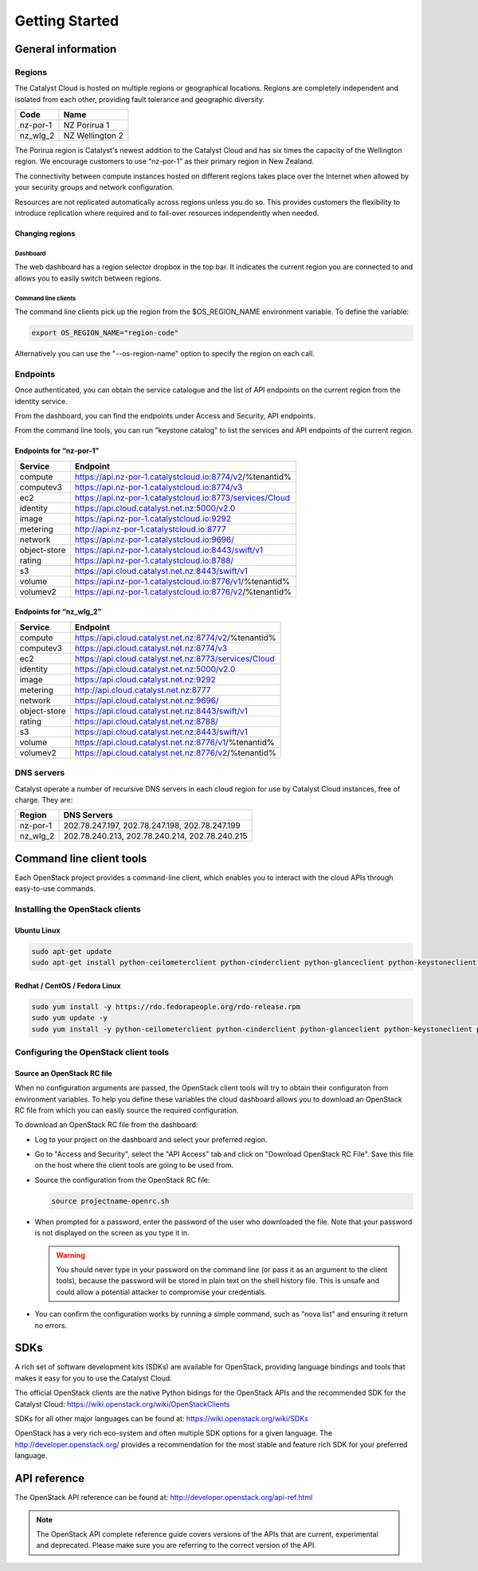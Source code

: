 ###############
Getting Started
###############


*******************
General information
*******************

Regions
=======

The Catalyst Cloud is hosted on multiple regions or geographical locations.
Regions are completely independent and isolated from each other, providing
fault tolerance and geographic diversity.

+----------+-----------------+
| Code     | Name            |
+==========+=================+
| nz-por-1 | NZ Porirua 1    |
+----------+-----------------+
| nz_wlg_2 | NZ Wellington 2 |
+----------+-----------------+

The Porirua region is Catalyst's newest addition to the Catalyst Cloud and has
six times the capacity of the Wellington region. We encourage customers to use
“nz-por-1” as their primary region in New Zealand.

The connectivity between compute instances hosted on different regions takes
place over the Internet when allowed by your security groups and network
configuration.

Resources are not replicated automatically across regions unless you do so.
This provides customers the flexibility to introduce replication where required
and to fail-over resources independently when needed.

Changing regions
----------------

Dashboard
^^^^^^^^^

The web dashboard has a region selector dropbox in the top bar. It indicates
the current region you are connected to and allows you to easily switch
between regions.

Command line clients
^^^^^^^^^^^^^^^^^^^^

The command line clients pick up the region from the $OS_REGION_NAME
environment variable. To define the variable:

.. code-block:: bash

  export OS_REGION_NAME="region-code"

Alternatively you can use the "--os-region-name" option to specify the region
on each call.

Endpoints
=========

Once authenticated, you can obtain the service catalogue and the list of API
endpoints on the current region from the identity service.

From the dashboard, you can find the endpoints under Access and Security, API
endpoints.

From the command line tools, you can run "keystone catalog" to list the
services and API endpoints of the current region.

Endpoints for “nz-por-1”
------------------------

+--------------+------------------------------------------------------------+
| Service      | Endpoint                                                   |
+==============+============================================================+
| compute      | https://api.nz-por-1.catalystcloud.io:8774/v2/%tenantid%   |
+--------------+------------------------------------------------------------+
| computev3    | https://api.nz-por-1.catalystcloud.io:8774/v3              |
+--------------+------------------------------------------------------------+
| ec2          | https://api.nz-por-1.catalystcloud.io:8773/services/Cloud  |
+--------------+------------------------------------------------------------+
| identity     | https://api.cloud.catalyst.net.nz:5000/v2.0                |
+--------------+------------------------------------------------------------+
| image        | https://api.nz-por-1.catalystcloud.io:9292                 |
+--------------+------------------------------------------------------------+
| metering     | http://api.nz-por-1.catalystcloud.io:8777                  |
+--------------+------------------------------------------------------------+
| network      | https://api.nz-por-1.catalystcloud.io:9696/                |
+--------------+------------------------------------------------------------+
| object-store | https://api.nz-por-1.catalystcloud.io:8443/swift/v1        |
+--------------+------------------------------------------------------------+
| rating       | https://api.nz-por-1.catalystcloud.io:8788/                |
+--------------+------------------------------------------------------------+
| s3           | https://api.cloud.catalyst.net.nz:8443/swift/v1            |
+--------------+------------------------------------------------------------+
| volume       |  https://api.nz-por-1.catalystcloud.io:8776/v1/%tenantid%  |
+--------------+------------------------------------------------------------+
| volumev2     | https://api.nz-por-1.catalystcloud.io:8776/v2/%tenantid%   |
+--------------+------------------------------------------------------------+

Endpoints for “nz_wlg_2”
------------------------

+--------------+-------------------------------------------------------+
| Service      | Endpoint                                              |
+==============+=======================================================+
| compute      | https://api.cloud.catalyst.net.nz:8774/v2/%tenantid%  |
+--------------+-------------------------------------------------------+
| computev3    | https://api.cloud.catalyst.net.nz:8774/v3             |
+--------------+-------------------------------------------------------+
| ec2          | https://api.cloud.catalyst.net.nz:8773/services/Cloud |
+--------------+-------------------------------------------------------+
| identity     | https://api.cloud.catalyst.net.nz:5000/v2.0           |
+--------------+-------------------------------------------------------+
| image        | https://api.cloud.catalyst.net.nz:9292                |
+--------------+-------------------------------------------------------+
| metering     | http://api.cloud.catalyst.net.nz:8777                 |
+--------------+-------------------------------------------------------+
| network      | https://api.cloud.catalyst.net.nz:9696/               |
+--------------+-------------------------------------------------------+
| object-store | https://api.cloud.catalyst.net.nz:8443/swift/v1       |
+--------------+-------------------------------------------------------+
| rating       | https://api.cloud.catalyst.net.nz:8788/               |
+--------------+-------------------------------------------------------+
| s3           | https://api.cloud.catalyst.net.nz:8443/swift/v1       |
+--------------+-------------------------------------------------------+
| volume       | https://api.cloud.catalyst.net.nz:8776/v1/%tenantid%  |
+--------------+-------------------------------------------------------+
| volumev2     | https://api.cloud.catalyst.net.nz:8776/v2/%tenantid%  |
+--------------+-------------------------------------------------------+

DNS servers
===========

Catalyst operate a number of recursive DNS servers in each cloud region for use
by Catalyst Cloud instances, free of charge. They are:

+----------+------------------------------------------------+
|  Region  | DNS Servers                                    |
+==========+================================================+
| nz-por-1 | 202.78.247.197, 202.78.247.198, 202.78.247.199 |
+----------+------------------------------------------------+
| nz_wlg_2 | 202.78.240.213, 202.78.240.214, 202.78.240.215 |
+----------+------------------------------------------------+

.. _command-line-tools:

*************************
Command line client tools
*************************

Each OpenStack project provides a command-line client, which enables you to
interact with the cloud APIs through easy-to-use commands.

.. seealso::

  The OpenStack upstream documentation on how to install and use the command
  line tools can be found at: http://docs.openstack.org/cli-reference/

Installing the OpenStack clients
================================

Ubuntu Linux
------------

.. code-block:: bash

  sudo apt-get update
  sudo apt-get install python-ceilometerclient python-cinderclient python-glanceclient python-keystoneclient python-neutronclient python-novaclient python-swiftclient


Redhat / CentOS / Fedora Linux
------------------------------

.. code-block:: bash

  sudo yum install -y https://rdo.fedorapeople.org/rdo-release.rpm
  sudo yum update -y
  sudo yum install -y python-ceilometerclient python-cinderclient python-glanceclient python-keystoneclient python-neutronclient python-novaclient python-swiftclient

Configuring the OpenStack client tools
======================================

Source an OpenStack RC file
---------------------------

When no configuration arguments are passed, the OpenStack client tools will try
to obtain their configuraton from environment variables. To help you define
these variables the cloud dashboard allows you to download an OpenStack RC file
from which you can easily source the required configuration.

To download an OpenStack RC file from the dashboard:

* Log to your project on the dashboard and select your preferred region.

* Go to "Access and Security", select the "API Access" tab and click on
  "Download OpenStack RC File". Save this file on the host where the client
  tools are going to be used from.

* Source the configuration from the OpenStack RC file:

  .. code-block:: bash

    source projectname-openrc.sh

* When prompted for a password, enter the password of the user who downloaded
  the file. Note that your password is not displayed on the screen as you type
  it in.

  .. warning::

    You should never type in your password on the command line (or pass it as
    an argument to the client tools), because the password will be stored in
    plain text on the shell history file. This is unsafe and could allow a
    potential attacker to compromise your credentials.

* You can confirm the configuration works by running a simple command, such as
  "nova list" and ensuring it return no errors.


****
SDKs
****

A rich set of software development kits (SDKs) are available for OpenStack,
providing language bindings and tools that makes it easy for you to use the
Catalyst Cloud.

The official OpenStack clients are the native Python bidings for the OpenStack
APIs and the recommended SDK for the Catalyst Cloud:
https://wiki.openstack.org/wiki/OpenStackClients

SDKs for all other major languages can be found at:
https://wiki.openstack.org/wiki/SDKs

OpenStack has a very rich eco-system and often multiple SDK options for a given
language. The http://developer.openstack.org/ provides a recommendation for the
most stable and feature rich SDK for your preferred language.


*************
API reference
*************

The OpenStack API reference can be found at:
http://developer.openstack.org/api-ref.html

.. note::

  The OpenStack API complete reference guide covers versions of the APIs that are current, experimental and deprecated. Please make sure you are referring to the correct version of the API.
